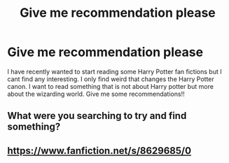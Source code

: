 #+TITLE: Give me recommendation please

* Give me recommendation please
:PROPERTIES:
:Author: Puzzleheaded-Term766
:Score: 1
:DateUnix: 1622125451.0
:DateShort: 2021-May-27
:FlairText: Recommendation
:END:
I have recently wanted to start reading some Harry Potter fan fictions but I cant find any interesting. I only find weird that changes the Harry Potter canon. I want to read something that is not about Harry potter but more about the wizarding world. Give me some recommendations!!


** What were you searching to try and find something?
:PROPERTIES:
:Author: ThusBoi
:Score: 2
:DateUnix: 1622126085.0
:DateShort: 2021-May-27
:END:


** [[https://www.fanfiction.net/s/8629685/0]]
:PROPERTIES:
:Author: Justexisting2110
:Score: 1
:DateUnix: 1622129775.0
:DateShort: 2021-May-27
:END:
